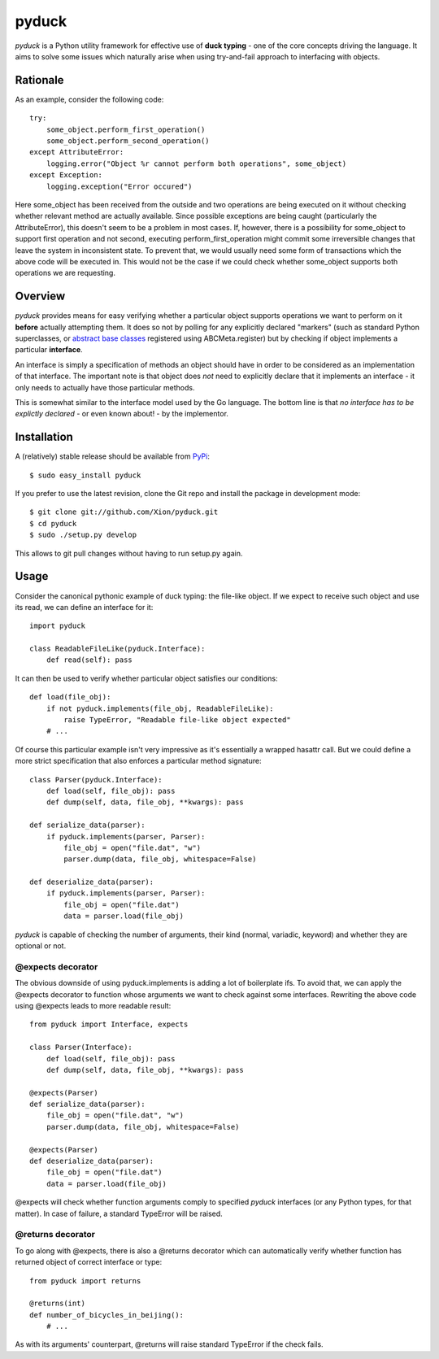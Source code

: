 pyduck
======

*pyduck* is a Python utility framework for effective use of
**duck typing** - one of the core concepts driving the language. It
aims to solve some issues which naturally arise when using
try-and-fail approach to interfacing with objects.

Rationale
---------

As an example, consider the following code:

::

    try:
        some_object.perform_first_operation()
        some_object.perform_second_operation()
    except AttributeError:
        logging.error("Object %r cannot perform both operations", some_object)
    except Exception:
        logging.exception("Error occured")

Here some\_object has been received from the outside and two
operations are being executed on it without checking whether
relevant method are actually available. Since possible exceptions
are being caught (particularly the AttributeError), this doesn't
seem to be a problem in most cases. If, however, there is a
possibility for some\_object to support first operation and not
second, executing perform\_first\_operation might commit some
irreversible changes that leave the system in inconsistent state.
To prevent that, we would usually need some form of transactions
which the above code will be executed in. This would not be the
case if we could check whether some\_object supports both
operations we are requesting.

Overview
--------

*pyduck* provides means for easy verifying whether a particular
object supports operations we want to perform on it **before**
actually attempting them. It does so not by polling for any
explicitly declared "markers" (such as standard Python
superclasses, or
`abstract base classes <http://docs.python.org/library/abc.html>`_
registered using ABCMeta.register) but by checking if object
implements a particular **interface**.

An interface is simply a specification of methods an object should
have in order to be considered as an implementation of that
interface. The important note is that object does *not* need to
explicitly declare that it implements an interface - it only needs
to actually have those particular methods.

This is somewhat similar to the interface model used by the Go
language. The bottom line is that
*no interface has to be explictly declared* - or even known about!
- by the implementor.

Installation
------------

A (relatively) stable release should be available from
`PyPi <http://pypi.python.org/pypi/pyduck/>`_:

::

    $ sudo easy_install pyduck

If you prefer to use the latest revision, clone the Git repo and
install the package in development mode:

::

    $ git clone git://github.com/Xion/pyduck.git
    $ cd pyduck
    $ sudo ./setup.py develop

This allows to git pull changes without having to run setup.py
again.

Usage
-----

Consider the canonical pythonic example of duck typing: the
file-like object. If we expect to receive such object and use its
read, we can define an interface for it:

::

    import pyduck
    
    class ReadableFileLike(pyduck.Interface):
        def read(self): pass

It can then be used to verify whether particular object satisfies
our conditions:

::

    def load(file_obj):
        if not pyduck.implements(file_obj, ReadableFileLike):
            raise TypeError, "Readable file-like object expected"
        # ...

Of course this particular example isn't very impressive as it's
essentially a wrapped hasattr call. But we could define a more
strict specification that also enforces a particular method
signature:

::

    class Parser(pyduck.Interface):
        def load(self, file_obj): pass
        def dump(self, data, file_obj, **kwargs): pass
    
    def serialize_data(parser):
        if pyduck.implements(parser, Parser):
            file_obj = open("file.dat", "w")
            parser.dump(data, file_obj, whitespace=False)
    
    def deserialize_data(parser):
        if pyduck.implements(parser, Parser):
            file_obj = open("file.dat")
            data = parser.load(file_obj)

*pyduck* is capable of checking the number of arguments, their kind
(normal, variadic, keyword) and whether they are optional or not.

@expects decorator
~~~~~~~~~~~~~~~~~~

The obvious downside of using pyduck.implements is adding a lot of
boilerplate ifs. To avoid that, we can apply the @expects decorator
to function whose arguments we want to check against some
interfaces. Rewriting the above code using @expects leads to more
readable result:

::

    from pyduck import Interface, expects
    
    class Parser(Interface):
        def load(self, file_obj): pass
        def dump(self, data, file_obj, **kwargs): pass
    
    @expects(Parser)
    def serialize_data(parser):
        file_obj = open("file.dat", "w")
        parser.dump(data, file_obj, whitespace=False)
    
    @expects(Parser)
    def deserialize_data(parser):
        file_obj = open("file.dat")
        data = parser.load(file_obj)

@expects will check whether function arguments comply to specified
*pyduck* interfaces (or any Python types, for that matter). In case
of failure, a standard TypeError will be raised.

@returns decorator
~~~~~~~~~~~~~~~~~~

To go along with @expects, there is also a @returns decorator which
can automatically verify whether function has returned object of
correct interface or type:

::

    from pyduck import returns
    
    @returns(int)
    def number_of_bicycles_in_beijing():
        # ...

As with its arguments' counterpart, @returns will raise standard
TypeError if the check fails.


